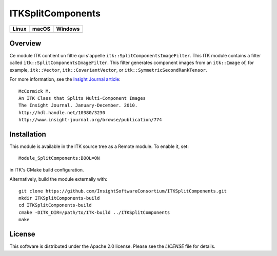 ITKSplitComponents
==================

.. |CircleCI| image:: https://circleci.com/gh/InsightSoftwareConsortium/ITKSplitComponents.svg?style=shield
    :target: https://circleci.com/gh/InsightSoftwareConsortium/ITKSplitComponents

.. |TravisCI| image:: https://travis-ci.org/InsightSoftwareConsortium/ITKSplitComponents.svg?branch=master
    :target: https://travis-ci.org/InsightSoftwareConsortium/ITKSplitComponents

.. |AppVeyor| image:: https://img.shields.io/appveyor/ci/itkrobot/itksplitcomponents.svg
    :target: https://ci.appveyor.com/project/itkrobot/itksplitcomponents

=========== =========== ===========
   Linux      macOS       Windows
=========== =========== ===========
|CircleCI|  |TravisCI|  |AppVeyor|
=========== =========== ===========

Overview
--------
Ce module ITK contient un filtre qui s'appelle ``itk::SplitComponentsImageFilter``.
This ITK module contains a filter called ``itk::SplitComponentsImageFilter``.
This filter generates component images from an ``itk::Image`` of, for example,
``itk::Vector``, ``itk::CovariantVector``, or
``itk::SymmetricSecondRankTensor``.

For more information, see the `Insight Journal article <http://hdl.handle.net/10380/3230>`_::

  McCormick M.
  An ITK Class that Splits Multi-Component Images
  The Insight Journal. January-December. 2010.
  http://hdl.handle.net/10380/3230
  http://www.insight-journal.org/browse/publication/774


Installation
------------

This module is available in the ITK source tree as a Remote module. To enable it, set::

  Module_SplitComponents:BOOL=ON

in ITK's CMake build configuration.

Alternatively, build the module externally with::

  git clone https://github.com/InsightSoftwareConsortium/ITKSplitComponents.git
  mkdir ITKSplitComponents-build
  cd ITKSplitComponents-build
  cmake -DITK_DIR=/path/to/ITK-build ../ITKSplitComponents
  make


License
-------

This software is distributed under the Apache 2.0 license. Please see the
*LICENSE* file for details.

